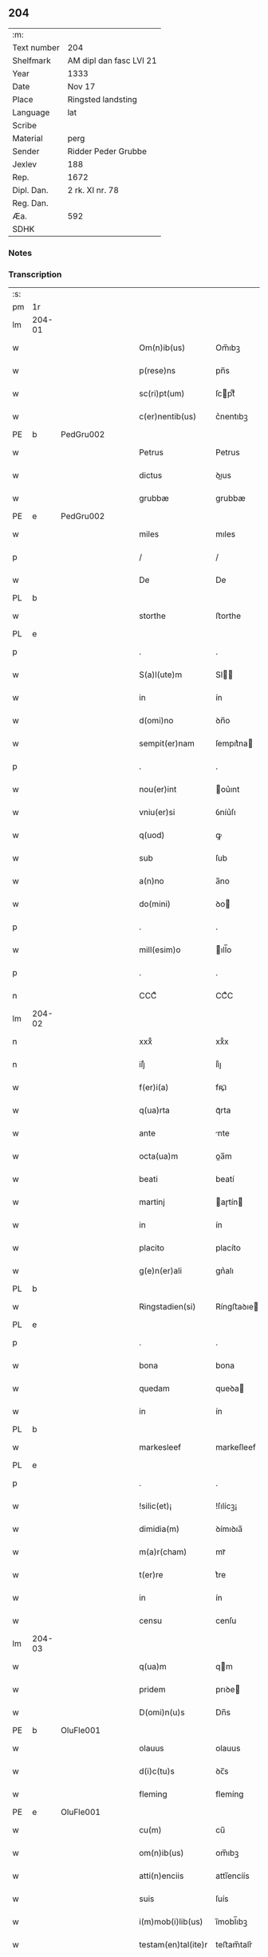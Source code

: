 ** 204
| :m:         |                         |
| Text number | 204                     |
| Shelfmark   | AM dipl dan fasc LVI 21 |
| Year        | 1333                    |
| Date        | Nov 17                  |
| Place       | Ringsted landsting      |
| Language    | lat                     |
| Scribe      |                         |
| Material    | perg                    |
| Sender      | Ridder Peder Grubbe     |
| Jexlev      | 188                     |
| Rep.        | 1672                    |
| Dipl. Dan.  | 2 rk. XI nr. 78         |
| Reg. Dan.   |                         |
| Æa.         | 592                     |
| SDHK        |                         |

*** Notes


*** Transcription
| :s: |        |   |   |   |   |                     |            |   |   |   |   |     |   |   |   |               |
| pm  | 1r     |   |   |   |   |                     |            |   |   |   |   |     |   |   |   |               |
| lm  | 204-01 |   |   |   |   |                     |            |   |   |   |   |     |   |   |   |               |
| w   |        |   |   |   |   | Om(n)ib(us)         | Om̅ıbꝫ      |   |   |   |   | lat |   |   |   |        204-01 |
| w   |        |   |   |   |   | p(rese)ns           | pn̅s        |   |   |   |   | lat |   |   |   |        204-01 |
| w   |        |   |   |   |   | sc(ri)pt(um)        | ſcptͫ      |   |   |   |   | lat |   |   |   |        204-01 |
| w   |        |   |   |   |   | c(er)nentib(us)     | c͛nentıbꝫ   |   |   |   |   | lat |   |   |   |        204-01 |
| PE  | b      | PedGru002  |   |   |   |                     |            |   |   |   |   |     |   |   |   |               |
| w   |        |   |   |   |   | Petrus              | Petrus     |   |   |   |   | lat |   |   |   |        204-01 |
| w   |        |   |   |   |   | dictus              | ꝺıus      |   |   |   |   | lat |   |   |   |        204-01 |
| w   |        |   |   |   |   | grubbæ              | grubbæ     |   |   |   |   | lat |   |   |   |        204-01 |
| PE  | e      | PedGru002  |   |   |   |                     |            |   |   |   |   |     |   |   |   |               |
| w   |        |   |   |   |   | miles               | mıles      |   |   |   |   | lat |   |   |   |        204-01 |
| p   |        |   |   |   |   | /                   | /          |   |   |   |   | lat |   |   |   |        204-01 |
| w   |        |   |   |   |   | De                  | De         |   |   |   |   | lat |   |   |   |        204-01 |
| PL  | b      |   |   |   |   |                     |            |   |   |   |   |     |   |   |   |               |
| w   |        |   |   |   |   | storthe             | ﬅorthe     |   |   |   |   | lat |   |   |   |        204-01 |
| PL  | e      |   |   |   |   |                     |            |   |   |   |   |     |   |   |   |               |
| p   |        |   |   |   |   | .                   | .          |   |   |   |   | lat |   |   |   |        204-01 |
| w   |        |   |   |   |   | S(a)l(ute)m         | Sl̅        |   |   |   |   | lat |   |   |   |        204-01 |
| w   |        |   |   |   |   | in                  | ín         |   |   |   |   | lat |   |   |   |        204-01 |
| w   |        |   |   |   |   | d(omi)no            | ꝺn̅o        |   |   |   |   | lat |   |   |   |        204-01 |
| w   |        |   |   |   |   | sempit(er)nam       | ſempıt͛na  |   |   |   |   | lat |   |   |   |        204-01 |
| p   |        |   |   |   |   | .                   | .          |   |   |   |   | lat |   |   |   |        204-01 |
| w   |        |   |   |   |   | nou(er)int          | ou͛ınt     |   |   |   |   | lat |   |   |   |        204-01 |
| w   |        |   |   |   |   | vniu(er)si          | ỽníu͛ſı     |   |   |   |   | lat |   |   |   |        204-01 |
| w   |        |   |   |   |   | q(uod)              | ꝙ          |   |   |   |   | lat |   |   |   |        204-01 |
| w   |        |   |   |   |   | sub                 | ſub        |   |   |   |   | lat |   |   |   |        204-01 |
| w   |        |   |   |   |   | a(n)no              | a̅no        |   |   |   |   | lat |   |   |   |        204-01 |
| w   |        |   |   |   |   | do(mini)            | ꝺo        |   |   |   |   | lat |   |   |   |        204-01 |
| p   |        |   |   |   |   | .                   | .          |   |   |   |   | lat |   |   |   |        204-01 |
| w   |        |   |   |   |   | mill(esim)o         | ıll̅o      |   |   |   |   | lat |   |   |   |        204-01 |
| p   |        |   |   |   |   | .                   | .          |   |   |   |   | lat |   |   |   |        204-01 |
| n   |        |   |   |   |   | CCCͦ                 | CCͦC        |   |   |   |   | lat |   |   |   |        204-01 |
| lm  | 204-02 |   |   |   |   |                     |            |   |   |   |   |     |   |   |   |               |
| n   |        |   |   |   |   | xxxͦ                 | xxͦx        |   |   |   |   | lat |   |   |   |        204-02 |
| n   |        |   |   |   |   | iijͦ                 | ııͦȷ        |   |   |   |   | lat |   |   |   |        204-02 |
| w   |        |   |   |   |   | f(er)i(a)           | fꝶıᷓ        |   |   |   |   | lat |   |   |   |        204-02 |
| w   |        |   |   |   |   | q(ua)rta            | qᷓrta       |   |   |   |   | lat |   |   |   |        204-02 |
| w   |        |   |   |   |   | ante                | nte       |   |   |   |   | lat |   |   |   |        204-02 |
| w   |        |   |   |   |   | octa(ua)m           | oa̅m       |   |   |   |   | lat |   |   |   |        204-02 |
| w   |        |   |   |   |   | beati               | beatí      |   |   |   |   | lat |   |   |   |        204-02 |
| w   |        |   |   |   |   | martinj             | aɼtín    |   |   |   |   | lat |   |   |   |        204-02 |
| w   |        |   |   |   |   | in                  | ín         |   |   |   |   | lat |   |   |   |        204-02 |
| w   |        |   |   |   |   | placito             | placíto    |   |   |   |   | lat |   |   |   |        204-02 |
| w   |        |   |   |   |   | g(e)n(er)ali        | gn͛alı      |   |   |   |   | lat |   |   |   |        204-02 |
| PL  | b      |   |   |   |   |                     |            |   |   |   |   |     |   |   |   |               |
| w   |        |   |   |   |   | Ringstadien(si)     | Ríngﬅaꝺıe̅ |   |   |   |   | lat |   |   |   |        204-02 |
| PL  | e      |   |   |   |   |                     |            |   |   |   |   |     |   |   |   |               |
| p   |        |   |   |   |   | .                   | .          |   |   |   |   | lat |   |   |   |        204-02 |
| w   |        |   |   |   |   | bona                | bona       |   |   |   |   | lat |   |   |   |        204-02 |
| w   |        |   |   |   |   | quedam              | queꝺa     |   |   |   |   | lat |   |   |   |        204-02 |
| w   |        |   |   |   |   | in                  | ín         |   |   |   |   | lat |   |   |   |        204-02 |
| PL  | b      |   |   |   |   |                     |            |   |   |   |   |     |   |   |   |               |
| w   |        |   |   |   |   | markesleef          | markeſleef |   |   |   |   | lat |   |   |   |        204-02 |
| PL  | e      |   |   |   |   |                     |            |   |   |   |   |     |   |   |   |               |
| p   |        |   |   |   |   | .                   | .          |   |   |   |   | lat |   |   |   |        204-02 |
| w   |        |   |   |   |   | !silic(et)¡         | !ſılícꝫ¡   |   |   |   |   | lat |   |   |   |        204-02 |
| w   |        |   |   |   |   | dimidia(m)          | ꝺímıꝺıa̅    |   |   |   |   | lat |   |   |   |        204-02 |
| w   |        |   |   |   |   | m(a)r(cham)         | mrᷓ         |   |   |   |   | lat |   |   |   |        204-02 |
| w   |        |   |   |   |   | t(er)re             | t͛re        |   |   |   |   | lat |   |   |   |        204-02 |
| w   |        |   |   |   |   | in                  | ín         |   |   |   |   | lat |   |   |   |        204-02 |
| w   |        |   |   |   |   | censu               | cenſu      |   |   |   |   | lat |   |   |   |        204-02 |
| lm  | 204-03 |   |   |   |   |                     |            |   |   |   |   |     |   |   |   |               |
| w   |        |   |   |   |   | q(ua)m              | qm        |   |   |   |   | lat |   |   |   |        204-03 |
| w   |        |   |   |   |   | pridem              | prıꝺe     |   |   |   |   | lat |   |   |   |        204-03 |
| w   |        |   |   |   |   | D(omi)n(u)s         | Dn̅s        |   |   |   |   | lat |   |   |   |        204-03 |
| PE  | b      | OluFle001  |   |   |   |                     |            |   |   |   |   |     |   |   |   |               |
| w   |        |   |   |   |   | olauus              | olauus     |   |   |   |   | lat |   |   |   |        204-03 |
| w   |        |   |   |   |   | d(i)c(tu)s          | ꝺc̅s        |   |   |   |   | lat |   |   |   |        204-03 |
| w   |        |   |   |   |   | fleming             | flemíng    |   |   |   |   | lat |   |   |   |        204-03 |
| PE  | e      | OluFle001  |   |   |   |                     |            |   |   |   |   |     |   |   |   |               |
| w   |        |   |   |   |   | cu(m)               | cu̅         |   |   |   |   | lat |   |   |   |        204-03 |
| w   |        |   |   |   |   | om(n)ib(us)         | om̅ıbꝫ      |   |   |   |   | lat |   |   |   |        204-03 |
| w   |        |   |   |   |   | atti(n)enciis       | attı̅encíís |   |   |   |   | lat |   |   |   |        204-03 |
| w   |        |   |   |   |   | suis                | ſuís       |   |   |   |   | lat |   |   |   |        204-03 |
| w   |        |   |   |   |   | i(m)mob(i)lib(us)   | ı̅mobl̅ıbꝫ   |   |   |   |   | lat |   |   |   |        204-03 |
| w   |        |   |   |   |   | testam(en)tal(ite)r | teﬅam̅talr͛  |   |   |   |   | lat |   |   |   |        204-03 |
| w   |        |   |   |   |   | legau(it)           | legauͭ      |   |   |   |   | lat |   |   |   |        204-03 |
| w   |        |   |   |   |   | filie               | fılıe      |   |   |   |   | lat |   |   |   |        204-03 |
| w   |        |   |   |   |   | sue                 | ſue        |   |   |   |   | lat |   |   |   |        204-03 |
| w   |        |   |   |   |   | dil(e)c(t)e         | ꝺıl̅ce      |   |   |   |   | lat |   |   |   |        204-03 |
| w   |        |   |   |   |   | !silic(et)¡         | !ſılıcꝫ¡   |   |   |   |   | lat |   |   |   |        204-03 |
| w   |        |   |   |   |   | sorori              | ſoꝛoꝛí     |   |   |   |   | lat |   |   |   |        204-03 |
| PE  | b      | CecOlu001  |   |   |   |                     |            |   |   |   |   |     |   |   |   |               |
| w   |        |   |   |   |   | cecilie             | cecılıe    |   |   |   |   | lat |   |   |   |        204-03 |
| PE  | e      | CecOlu001  |   |   |   |                     |            |   |   |   |   |     |   |   |   |               |
| w   |        |   |   |   |   | ap(u)d              | ap        |   |   |   |   | lat |   |   |   |        204-03 |
| w   |        |   |   |   |   | s(an)c(t)am         | ſc̅a       |   |   |   |   | lat |   |   |   |        204-03 |
| lm  | 204-04 |   |   |   |   |                     |            |   |   |   |   |     |   |   |   |               |
| w   |        |   |   |   |   | clara(m)            | claꝛa̅      |   |   |   |   | lat |   |   |   |        204-04 |
| PL  | b      |   |   |   |   |                     |            |   |   |   |   |     |   |   |   |               |
| w   |        |   |   |   |   | Rosk(ildis)         | Roſꝃ       |   |   |   |   | lat |   |   |   |        204-04 |
| PL  | e      |   |   |   |   |                     |            |   |   |   |   |     |   |   |   |               |
| w   |        |   |   |   |   | ad                  | aꝺ         |   |   |   |   | lat |   |   |   |        204-04 |
| w   |        |   |   |   |   | uita(m)             | uíta̅       |   |   |   |   | lat |   |   |   |        204-04 |
| w   |        |   |   |   |   | sua(m)              | ſua̅        |   |   |   |   | lat |   |   |   |        204-04 |
| w   |        |   |   |   |   | pro                 | pro        |   |   |   |   | lat |   |   |   |        204-04 |
| w   |        |   |   |   |   | vestitu             | ỽeﬅítu     |   |   |   |   | lat |   |   |   |        204-04 |
| w   |        |   |   |   |   | (et)                |           |   |   |   |   | lat |   |   |   |        204-04 |
| w   |        |   |   |   |   | demu(m)             | ꝺemu̅       |   |   |   |   | lat |   |   |   |        204-04 |
| w   |        |   |   |   |   | mo(n)ast(er)io      | o̅aﬅ͛ıo     |   |   |   |   | lat |   |   |   |        204-04 |
| w   |        |   |   |   |   | soror(um)           | ſoꝛoꝝ      |   |   |   |   | lat |   |   |   |        204-04 |
| w   |        |   |   |   |   | i(bi)d(em)          | ı        |   |   |   |   | lat |   |   |   |        204-04 |
| w   |        |   |   |   |   | vbi                 | ỽbí        |   |   |   |   | lat |   |   |   |        204-04 |
| w   |        |   |   |   |   | p(re)fata           | p̅fata      |   |   |   |   | lat |   |   |   |        204-04 |
| w   |        |   |   |   |   | soror               | ſoroꝛ      |   |   |   |   | lat |   |   |   |        204-04 |
| w   |        |   |   |   |   | cu(m)               | cu̅         |   |   |   |   | lat |   |   |   |        204-04 |
| w   |        |   |   |   |   | aliis               | alíís      |   |   |   |   | lat |   |   |   |        204-04 |
| w   |        |   |   |   |   | degit               | ꝺegít      |   |   |   |   | lat |   |   |   |        204-04 |
| w   |        |   |   |   |   | inclusa             | íncluſa    |   |   |   |   | lat |   |   |   |        204-04 |
| w   |        |   |   |   |   | p(ro)p(ter)         | ̲          |   |   |   |   | lat |   |   |   |        204-04 |
| w   |        |   |   |   |   | (Christu)m          | xp̅        |   |   |   |   | lat |   |   |   |        204-04 |
| p   |        |   |   |   |   | .                   | .          |   |   |   |   | lat |   |   |   |        204-04 |
| w   |        |   |   |   |   | Tanq(uam)           | Tanꝙᷓ       |   |   |   |   | lat |   |   |   |        204-04 |
| w   |        |   |   |   |   | vnicus              | ỽnícus     |   |   |   |   | lat |   |   |   |        204-04 |
| w   |        |   |   |   |   | (et)                |           |   |   |   |   | lat |   |   |   |        204-04 |
| w   |        |   |   |   |   | legitti¦m(us)       | legíttí¦mꝰ |   |   |   |   | lat |   |   |   | 204-04—204-05 |
| w   |        |   |   |   |   | heres               | heres      |   |   |   |   | lat |   |   |   |        204-05 |
| w   |        |   |   |   |   | do(mini)            | ꝺo        |   |   |   |   | lat |   |   |   |        204-05 |
| PE  | b      | OluFle001  |   |   |   |                     |            |   |   |   |   |     |   |   |   |               |
| w   |        |   |   |   |   | olaui               | olauí      |   |   |   |   | lat |   |   |   |        204-05 |
| PE  | e      | OluFle001  |   |   |   |                     |            |   |   |   |   |     |   |   |   |               |
| w   |        |   |   |   |   | antedicti           | anteꝺıı   |   |   |   |   | lat |   |   |   |        204-05 |
| w   |        |   |   |   |   | scotaui             | ſcotauí    |   |   |   |   | lat |   |   |   |        204-05 |
| p   |        |   |   |   |   | /                   | /          |   |   |   |   | lat |   |   |   |        204-05 |
| w   |        |   |   |   |   | ad                  | aꝺ         |   |   |   |   | lat |   |   |   |        204-05 |
| w   |        |   |   |   |   | man(us)             | manꝰ       |   |   |   |   | lat |   |   |   |        204-05 |
| PE  | b      | NieDia001  |   |   |   |                     |            |   |   |   |   |     |   |   |   |               |
| w   |        |   |   |   |   | nicolaj             | nícola    |   |   |   |   | lat |   |   |   |        204-05 |
| PE  | e      | NieDia001  |   |   |   |                     |            |   |   |   |   |     |   |   |   |               |
| w   |        |   |   |   |   | dyaconi             | ꝺyaconí    |   |   |   |   | lat |   |   |   |        204-05 |
| w   |        |   |   |   |   | p(ro)c(ur)atoris    | ꝓcᷣatoɼís   |   |   |   |   | lat |   |   |   |        204-05 |
| p   |        |   |   |   |   | /                   | /          |   |   |   |   | lat |   |   |   |        204-05 |
| w   |        |   |   |   |   | d(omi)nar(um)       | ꝺn̅aꝝ       |   |   |   |   | lat |   |   |   |        204-05 |
| w   |        |   |   |   |   | ac                  | ac         |   |   |   |   | lat |   |   |   |        204-05 |
| w   |        |   |   |   |   | soror(um)           | ſoꝛoꝝ      |   |   |   |   | lat |   |   |   |        204-05 |
| w   |        |   |   |   |   | p(re)dictar(um)     | p̅ꝺıaꝝ     |   |   |   |   | lat |   |   |   |        204-05 |
| p   |        |   |   |   |   | /                   | /          |   |   |   |   | lat |   |   |   |        204-05 |
| w   |        |   |   |   |   | m(od)o              | mo̅         |   |   |   |   | lat |   |   |   |        204-05 |
| w   |        |   |   |   |   | (et)                |           |   |   |   |   | lat |   |   |   |        204-05 |
| w   |        |   |   |   |   | iure                | íure       |   |   |   |   | lat |   |   |   |        204-05 |
| w   |        |   |   |   |   | p(re)miss(is)       | p̅míſ      |   |   |   |   | lat |   |   |   |        204-05 |
| w   |        |   |   |   |   | p(er)petuo          | ̲etuo      |   |   |   |   | lat |   |   |   |        204-05 |
| w   |        |   |   |   |   | posside(n)da        | poſſıꝺe̅ꝺa  |   |   |   |   | lat |   |   |   |        204-05 |
| p   |        |   |   |   |   | .                   | .          |   |   |   |   | lat |   |   |   |        204-05 |
| lm  | 204-06 |   |   |   |   |                     |            |   |   |   |   |     |   |   |   |               |
| w   |        |   |   |   |   | ne                  | e         |   |   |   |   | lat |   |   |   |        204-06 |
| w   |        |   |   |   |   | a(u)t(em)           | at̅         |   |   |   |   | lat |   |   |   |        204-06 |
| w   |        |   |   |   |   | sup(er)             | ſup̲        |   |   |   |   | lat |   |   |   |        204-06 |
| w   |        |   |   |   |   | h(u)i(usmodi)       | hıꝰ        |   |   |   |   | lat |   |   |   |        204-06 |
| w   |        |   |   |   |   | legato              | legato     |   |   |   |   | lat |   |   |   |        204-06 |
| w   |        |   |   |   |   | uel                 | uel        |   |   |   |   | lat |   |   |   |        204-06 |
| w   |        |   |   |   |   | eius                | eíus       |   |   |   |   | lat |   |   |   |        204-06 |
| w   |        |   |   |   |   | scotac(i)o(n)e      | ſcotac̅oe   |   |   |   |   | lat |   |   |   |        204-06 |
| w   |        |   |   |   |   | rite                | ɼíte       |   |   |   |   | lat |   |   |   |        204-06 |
| w   |        |   |   |   |   | factis              | faís      |   |   |   |   | lat |   |   |   |        204-06 |
| w   |        |   |   |   |   | possit              | poſſıt     |   |   |   |   | lat |   |   |   |        204-06 |
| w   |        |   |   |   |   | deinceps            | ꝺeínceps   |   |   |   |   | lat |   |   |   |        204-06 |
| w   |        |   |   |   |   | aliq(ua)            | alıq      |   |   |   |   | lat |   |   |   |        204-06 |
| w   |        |   |   |   |   | dubitac(i)o         | ꝺubıtac̅o   |   |   |   |   | lat |   |   |   |        204-06 |
| w   |        |   |   |   |   | suboriri            | ſuborıɼí   |   |   |   |   | lat |   |   |   |        204-06 |
| p   |        |   |   |   |   | .                   | .          |   |   |   |   | lat |   |   |   |        204-06 |
| w   |        |   |   |   |   | p(rese)ntib(us)     | pn̅tıbꝫ     |   |   |   |   | lat |   |   |   |        204-06 |
| p   |        |   |   |   |   | /                   | /          |   |   |   |   | lat |   |   |   |        204-06 |
| w   |        |   |   |   |   | sigillu(m)          | ſıgıllu̅    |   |   |   |   | lat |   |   |   |        204-06 |
| w   |        |   |   |   |   | meu(m)              | meu̅        |   |   |   |   | lat |   |   |   |        204-06 |
| w   |        |   |   |   |   | vna                 | vna        |   |   |   |   | lat |   |   |   |        204-06 |
| w   |        |   |   |   |   | cu(m)               | cu̅         |   |   |   |   | lat |   |   |   |        204-06 |
| w   |        |   |   |   |   | sigill(um)          | ſıgıll̅     |   |   |   |   | lat |   |   |   |        204-06 |
| lm  | 204-07 |   |   |   |   |                     |            |   |   |   |   |     |   |   |   |               |
| PE  | b      | JenMog001  |   |   |   |                     |            |   |   |   |   |     |   |   |   |               |
| w   |        |   |   |   |   | ioh(ann)is          | ıoh̅ıs      |   |   |   |   | lat |   |   |   |        204-07 |
| w   |        |   |   |   |   | magness(un)         | magneſ    |   |   |   |   | lat |   |   |   |        204-07 |
| PE  | e      | JenMog001  |   |   |   |                     |            |   |   |   |   |     |   |   |   |               |
| w   |        |   |   |   |   | iudic(is)           | ıuꝺíc͛      |   |   |   |   | lat |   |   |   |        204-07 |
| w   |        |   |   |   |   | t(er)re             | tre       |   |   |   |   | lat |   |   |   |        204-07 |
| w   |        |   |   |   |   | et                  | et         |   |   |   |   | lat |   |   |   |        204-07 |
| PE  | b      | MogTod001  |   |   |   |                     |            |   |   |   |   |     |   |   |   |               |
| w   |        |   |   |   |   | magni               | agní      |   |   |   |   | lat |   |   |   |        204-07 |
| w   |        |   |   |   |   | toddæ               | toꝺꝺæ      |   |   |   |   | lat |   |   |   |        204-07 |
| PE  | e      | MogTod001  |   |   |   |                     |            |   |   |   |   |     |   |   |   |               |
| p   |        |   |   |   |   | .                   | .          |   |   |   |   | lat |   |   |   |        204-07 |
| w   |        |   |   |   |   | p(rese)ntib(us)     | pn̅tıbꝫ     |   |   |   |   | lat |   |   |   |        204-07 |
| w   |        |   |   |   |   | est                 | eﬅ         |   |   |   |   | lat |   |   |   |        204-07 |
| w   |        |   |   |   |   | app(e)nsum          | an̅ſu     |   |   |   |   | lat |   |   |   |        204-07 |
| w   |        |   |   |   |   | s(u)b               | ſb̅         |   |   |   |   | lat |   |   |   |        204-07 |
| w   |        |   |   |   |   | anno                | nno       |   |   |   |   | lat |   |   |   |        204-07 |
| w   |        |   |   |   |   | Die                 | Díe        |   |   |   |   | lat |   |   |   |        204-07 |
| w   |        |   |   |   |   | (et)                |           |   |   |   |   | lat |   |   |   |        204-07 |
| w   |        |   |   |   |   | loco                | loco       |   |   |   |   | lat |   |   |   |        204-07 |
| w   |        |   |   |   |   | sup(ra)d(i)c(t)is   | supᷓꝺc̅ıs    |   |   |   |   | lat |   |   |   |        204-07 |
| p   |        |   |   |   |   | ∴                   | ∴          |   |   |   |   | lat |   |   |   |        204-07 |
| :e: |        |   |   |   |   |                     |            |   |   |   |   |     |   |   |   |               |
